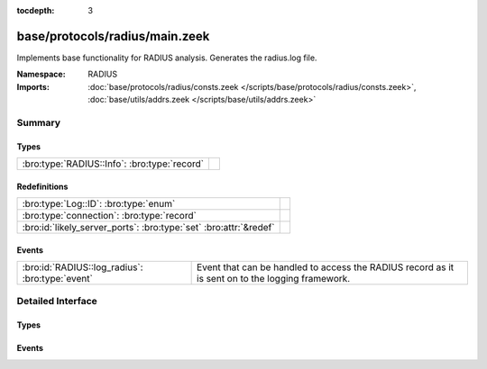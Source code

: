 :tocdepth: 3

base/protocols/radius/main.zeek
===============================
.. bro:namespace:: RADIUS

Implements base functionality for RADIUS analysis. Generates the radius.log file.

:Namespace: RADIUS
:Imports: :doc:`base/protocols/radius/consts.zeek </scripts/base/protocols/radius/consts.zeek>`, :doc:`base/utils/addrs.zeek </scripts/base/utils/addrs.zeek>`

Summary
~~~~~~~
Types
#####
============================================ =
:bro:type:`RADIUS::Info`: :bro:type:`record` 
============================================ =

Redefinitions
#############
================================================================= =
:bro:type:`Log::ID`: :bro:type:`enum`                             
:bro:type:`connection`: :bro:type:`record`                        
:bro:id:`likely_server_ports`: :bro:type:`set` :bro:attr:`&redef` 
================================================================= =

Events
######
=============================================== ======================================================================
:bro:id:`RADIUS::log_radius`: :bro:type:`event` Event that can be handled to access the RADIUS record as it is sent on
                                                to the logging framework.
=============================================== ======================================================================


Detailed Interface
~~~~~~~~~~~~~~~~~~
Types
#####
.. bro:type:: RADIUS::Info

   :Type: :bro:type:`record`

      ts: :bro:type:`time` :bro:attr:`&log`
         Timestamp for when the event happened.

      uid: :bro:type:`string` :bro:attr:`&log`
         Unique ID for the connection.

      id: :bro:type:`conn_id` :bro:attr:`&log`
         The connection's 4-tuple of endpoint addresses/ports.

      username: :bro:type:`string` :bro:attr:`&log` :bro:attr:`&optional`
         The username, if present.

      mac: :bro:type:`string` :bro:attr:`&log` :bro:attr:`&optional`
         MAC address, if present.

      framed_addr: :bro:type:`addr` :bro:attr:`&log` :bro:attr:`&optional`
         The address given to the network access server, if
         present.  This is only a hint from the RADIUS server
         and the network access server is not required to honor 
         the address.

      remote_ip: :bro:type:`addr` :bro:attr:`&log` :bro:attr:`&optional`
         Remote IP address, if present.  This is collected
         from the Tunnel-Client-Endpoint attribute.

      connect_info: :bro:type:`string` :bro:attr:`&log` :bro:attr:`&optional`
         Connect info, if present.

      reply_msg: :bro:type:`string` :bro:attr:`&log` :bro:attr:`&optional`
         Reply message from the server challenge. This is 
         frequently shown to the user authenticating.

      result: :bro:type:`string` :bro:attr:`&log` :bro:attr:`&optional`
         Successful or failed authentication.

      ttl: :bro:type:`interval` :bro:attr:`&log` :bro:attr:`&optional`
         The duration between the first request and
         either the "Access-Accept" message or an error.
         If the field is empty, it means that either
         the request or response was not seen.

      logged: :bro:type:`bool` :bro:attr:`&default` = ``F`` :bro:attr:`&optional`
         Whether this has already been logged and can be ignored.


Events
######
.. bro:id:: RADIUS::log_radius

   :Type: :bro:type:`event` (rec: :bro:type:`RADIUS::Info`)

   Event that can be handled to access the RADIUS record as it is sent on
   to the logging framework.


